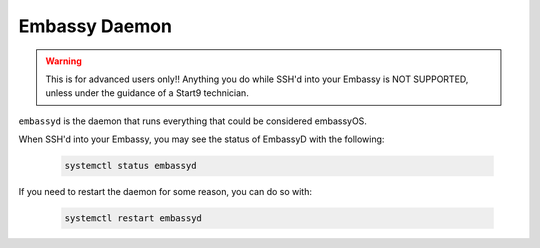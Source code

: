 .. _embassyd:

==============
Embassy Daemon
==============

.. warning:: This is for advanced users only!! Anything you do while SSH'd into your Embassy is NOT SUPPORTED, unless under the guidance of a Start9 technician.

``embassyd`` is the daemon that runs everything that could be considered embassyOS.

When SSH'd into your Embassy, you may see the status of EmbassyD with the following:

    .. code-block:: bash

        systemctl status embassyd

If you need to restart the daemon for some reason, you can do so with:

    .. code-block:: bash

        systemctl restart embassyd
